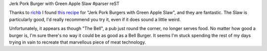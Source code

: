 Jerk Pork Burger with Green Apple Slaw
#parser reST

Thanks to `richb`_ I found `this recipe`_  for "Jerk Pork Burgers with
Green Apple Slaw", and they are fantastic. The Slaw is particularly good,
I'd really recommend you try it, even if it does sound a little weird.

.. _richb: http://blogs.sun.com/richb/entry/best_burger
.. _this recipe: http://www.rachaelraymag.com/recipes/hamburger-recipes/jerk-pork-cheeseburgers-with-green-apple-slaw/article.html

Unfortunately, it appears as though "The Bell", a pub just round the
corner, no longer serves food. No matter how good a burger is, I'm sure
there's no way it could be as good as a Bell Burger. It seems I'm stuck
spending the rest of my days trying in vain to recreate that marvellous
piece of meat technology.

